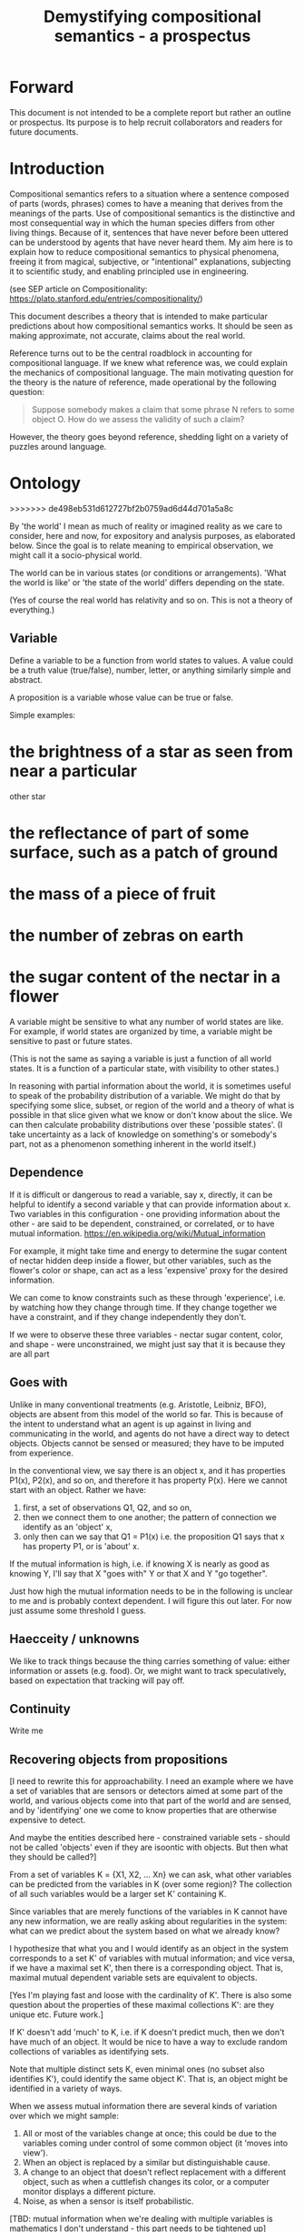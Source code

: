 #+TITLE: Demystifying compositional semantics - a prospectus

* Forward

This document is not intended to be a complete report but rather an
outline or prospectus.  Its purpose is to help recruit collaborators
and readers for future documents.

* Introduction

Compositional semantics refers to a situation where a sentence composed 
of parts (words, phrases) comes to have a meaning that derives from
the meanings 
of the parts.  Use of compositional semantics is the distinctive and
most consequential way in which the human species differs from other
living things.  Because of it, sentences that have
never before been uttered can be understood by agents that have never
heard them. My aim here is to explain how to reduce compositional
semantics to physical phenomena, freeing it from
magical, subjective, or "intentional" explanations,
subjecting it to scientific study, and enabling principled use in
engineering.

(see SEP article on Compositionality: https://plato.stanford.edu/entries/compositionality/)

This document describes a theory that is intended to make particular
predictions about how compositional semantics works.  It should be seen as making
approximate, not accurate, claims about the real world.

Reference turns out to be the central roadblock in accounting for
compositional language.  If we knew what reference was, we could
explain the mechanics of compositional language.  The main motivating
question for the theory is the nature of reference, made operational
by the following question:

    #+BEGIN_QUOTE
    Suppose somebody makes a claim that some phrase N refers to some
    object O.  How do we assess the validity of such a claim?
    #+END_QUOTE

However, the theory goes beyond reference, shedding light on a variety
of puzzles around language.

* Ontology
>>>>>>> de498eb531d612727bf2b0759ad6d44d701a5a8c

By 'the world' I mean as much of reality or imagined reality as we care to consider, here
and now, for expository and analysis purposes, as elaborated below.
Since the goal is to relate meaning to empirical observation, we might
call it a socio-physical world.

The world can be in various states (or conditions or arrangements).
'What the world is like' or 'the state of the world' differs
depending on the state.

(Yes of course the real world has relativity and so on.  This is not a
theory of everything.)

** Variable

Define a variable to be a function from world states to values.  A
value could be a truth value (true/false), number, letter, or anything
similarly simple and abstract.

A proposition is a variable whose value can be true or false.

Simple examples:
* the brightness of a star as seen from near a particular
  other star
* the reflectance of part of some surface, such as a patch of ground
* the mass of a piece of fruit
* the number of zebras on earth
* the sugar content of the nectar in a flower

A variable might be sensitive to what any number of world states
are like.  For example, if world states are organized by time, a
variable might be sensitive to past or future states.  

(This is not the same as saying a variable is just a function of all
world states.  It is a function of a particular state, with visibility
to other states.)

In reasoning with partial information about the world, it is sometimes
useful to speak of the probability distribution of a variable.  We
might do that by specifying some slice, subset, or region of the world
and a theory of what is possible in that slice given what we know or
don't know about the slice.  We can then calculate probability
distributions over these 'possible states'.  (I take uncertainty as a
lack of knowledge on something's or somebody's part, not as a
phenomenon something inherent in the world itself.)

** Dependence

If it is difficult or dangerous to read a variable, say x, directly,
it can be helpful to identify a second variable y that can provide information
about x.  Two variables in this configuration - one providing
information about the other - are said to be dependent, constrained, or correlated,
or to have mutual information.
https://en.wikipedia.org/wiki/Mutual_information

For example, it might take time and energy to determine the sugar
content of nectar hidden deep inside a flower, but other variables,
such as the flower's color or shape, can act as a less 'expensive'
proxy for the desired information.

We can come to know constraints such as these through 'experience',
i.e. by watching how they change through time.  If they change
together we have a constraint, and if they change independently they
don't.

If we were to observe these three variables - nectar sugar content,
color, and shape - were unconstrained, we might just say that it is because they are all part

** Goes with

Unlike in many conventional treatments (e.g. Aristotle, Leibniz, BFO),
objects are absent from this model of the world so far.
This is because of the intent to understand what an agent is up
against in living and communicating in the world, and agents do not
have a direct way to detect objects.  Objects cannot be sensed or
measured; they have to be imputed from experience.

In the conventional view, we say there is an object x, and it has
properties P1(x), P2(x), and so on, and therefore it has property
P(x).  Here we cannot start with an object.  Rather we have:

  1. first, a set of observations Q1, Q2, and so on,
  2. then we connect them to one another; the pattern of connection we
     identify as an 'object' x,
  3. only then can we say that Q1 = P1(x) i.e. the proposition Q1 says
     that x has property P1, or is 'about' x.

If the mutual information is high, i.e. if knowing X is nearly as good
as knowing Y, I'll say that X "goes with" Y or that X and Y "go
together".

Just how high the mutual information needs to be in the following is
unclear to me and is probably context dependent.  I will figure this
out later.  For now just assume some threshold I guess.

** Haecceity / unknowns
We like to track things because the thing carries something of value:
either information or assets (e.g. food).  Or, we might want to track
speculatively, based on expectation that tracking will pay off.
** Continuity
Write me
** Recovering objects from propositions

[I need to rewrite this for approachability.  I need an example where
we have a set of variables that are sensors or detectors aimed at some
part of the world, and various objects come into that part of the world
and are sensed, and by 'identifying' one we come to know properties
that are otherwise expensive to detect.

And maybe the entities described here - constrained variable sets -
should not be called 'objects' even if they are isoontic with
objects.  But then what they should be called?]

From a set of variables K = {X1, X2, ... Xn} we can ask, what other
variables can be predicted from the variables in K (over some region)?
The collection of all such variables would be a larger set K'
containing K.

Since variables that are merely functions of the variables in K cannot
have any new information, we are really asking about regularities in
the system: what can we predict about the system based on what we
already know?

I hypothesize that what you and I would identify as an object in
the system corresponds to a set K' of variables with mutual
information; and vice versa, if we have a maximal set K', then there
is a corresponding object.  That is, maximal mutual dependent variable
sets are equivalent to objects.

[Yes I'm playing fast and loose with the cardinality of K'.  There is
also some question about the properties of these maximal collections
K': are they unique etc.  Future work.]

If K' doesn't add 'much' to K, i.e. if K doesn't predict much, then we
don't have much of an object.  It would be nice to have a way to
exclude random collections of variables as identifying sets.

Note that multiple distinct sets K, even minimal ones (no subset
also identifies K'), could identify the same object K'.  That is, an
object might be identified in a variety of ways.

When we assess mutual information there are several kinds of
variation over which we might sample:
  1. All or most of the variables change at once; this could be due to
     the variables coming under control of some common object (it
     'moves into view').
  2. When an object is replaced by a similar but
     distinguishable cause.
  3. A change to an object that doesn't
     reflect replacement with a different object, such as when a cuttlefish changes
     its color, or a computer monitor displays a different picture.
  4. Noise, as when a sensor is itself probabilistic.

[TBD: mutual information when we're dealing with multiple variables is
mathematics I don't understand - this part needs to be tightened up]

One motivation for a probabilistic approach with multiple regions is
that it allows objects to change without immediately becoming
unrecognizable.  (The Ship of Theseus paradox has different answers
depending on the choice of region.)
>>>>>>> de498eb531d612727bf2b0759ad6d44d701a5a8c

** Decomposing proposition into predicate + subject
Write me.  I define 'predicate' and 'subject' here are 
semantic, not syntactic.  (The syntactic terms would ne
'predicate phrase' and 'subject phrase'.)
*** Property

A variable is a property of an object if has a dependence on the
object's other properties.  (or something like that.)
????
A variable is a property of an object if it belongs to the object's
variable set K'.  (?)

** Aboutness

A variable (and in particular a proposition) is about an object iff
its value is sensitive to the properties of the object, i.e. there is
some change to one of the object's properties that could
cause the value of the variable to change.

Aboutness is similar to propertyhood in being a relationship between
propositions and objects, and the latter implies the former.

[As usual, choice of region is important.]

** Gestalt and mereology
Maybe this goes in some other section.
* Agents

An agent is something that acts on its environment; not passively like a
rock or hammer, but actively.  Examples: robot, human, vervet monkey,
character in a video game.

(The agent's environment is all of the rest of the world other than
the agent.)

** Sensors and actuators

'Act on the environment' means exerting a force, either substantial force
such as locomotion or breaking something, or gentle force such as
or generating a sound,
writing on a piece of paper, 
altering the voltage level on a wire, 
or emitting light from a display,

A particular action that an agent can take is accomplished with some
part of the agent (organ, motor, muscle, light etc); such an agent
part is called an 'actuator'.

To be able to act differentially based on what its environment is
like, an agent also has to be able to detect forces that are applied
to the agent.  

An agent therefore transduces information from its environment,
together with its memory of what has happened before, to form
additional memories and/or to transmit information to its environment.

Thus, agents have parts we'll call 'sensors': detectors of light,
sound, touch, etc.

** Virtual sensors and actuators

An agent may take in sensor information in a series of processing steps.

At the agent/environment interface, there is a physical linkage
between the state of some part of the environment and the state of
some part of the agent.  The environment-adjacent agent part
is a sensor.

For any sensor, and any state the sensor might take on, it is useful
to consider the variable whose value at any time is the sensor's state
at that time.

Typically there is 'circuitry' to process and combine signals coming
from sensors.  The output point of such circuitry is a manifest
variable which, because its value/state is derived from sensor states,
might be called a 'virtual sensor'.  For simplicity I will sometimes
simply use the word 'sensor' for either a sensor or a virtual sensor.
If readers object I will reconsider this terminology.

['virtual sensor' is maybe not a good term.  think about this.]

[not to head off complaints about attenuation, feedback, and so on.
not relevant.]

The same reasoning works in reverse to yield the idea of a virtual
actuator, whose action devolves into the action of more actual
actuators.

An example of such circuitry is tracking.  As something in the
environment moves, or as the agent or one of its sensor-carrying parts
(e.g. eye or ear) moves, the agent may have virtual sensors whose
values correspond to the position or other properties of the moving
entity.  The virtual sensor is a complicated function of actual
sensors.

Some important kinds of sensation may be elicited by the agent
performing an 'experiment', meaning that an actuation/sensation
sequence results in a virtual sensor yielding information not
available in other ways.

** Payoff

Agents may derive benefit or harm from what happens to them, including
their own actions.  The benefit or harm is detected through their
senses, perhaps with some delay.  I think of the payoff as a numerical
quantity, intended to model fitness (in an evolved species), money (in
a commercial product), points (in a game), happiness, etc.  But I do
not care to develop this formally.

An agent will, other things being equal, tend to choose the highest
payoff (or expected payoff) action, if it has a choice.

** Cooperation

When two agents interact, the interaction is called cooperative if the
payoff to both agents is positive.  Otherwise, it is ... not.

When the payoff is positive for one but not the other, the
interaction is exploitative.  Such an interaction pattern can only be
maintained by restricting the "victim's" choices so that the desired
outcome has the highest payoff for them even though that payoff is
negative.

Voluntary non-cooperative interactions tend to be extinguished over
time, since the losing agent will tend to learn to stay out of them.

Ordinarily we would judge cooperation by intent; that is, an agent
might intend to produce positive payoffs, but might 'make a mistake'
or 'be the victim of bad information' or the interaction might not
turn out well due to 'bad luck'.  We might still call their behavior
cooperative.  If cooperation were the focus of this prospectus, it
would be important to distinguish factual payoff from expected payoff.

** Dualities
* Communication
** Channel

A channel connects two agents A and B so that they can interact.  One
agent, the 'speaker' or 'sender' or 'writer', can change the state of
the channel, and the other, the 'listener' or 'receiver' or 'reader',
can sense the state.

B is thereby connected indirectly to A's actuators, and A is connected
indirectly to B's sensors.  The forces involved are typically gentle.
Communication does not result in any direct physical payoff or loss to
the participants [notwithstanding the 'handicap principle' and
expensive media; TBD].

** Sentence

The state of a channel is called a 'call' or a 'sentence' or a 'message'.

An 'atomic' sentence is one without independently meaningful parts
(e.g. the call of a vervet monkey, cry of a baby, or an emergency word
like "help!").  A 'compound' or 'composed' sentence is one with parts
(as in a multi-word sentence uttered by an adult human or robot).

** Sayability

Suppose A is communicating with B over a channel.
A sentence is sayable in a context if, when A says it, the
outcome is a cooperative (positive payoff) interaction between A and B.

A positive payoff to B can result if the sentence 'provides useful
information'.  A is acting, in effect, as an extension of B's sensors.
Such sentences are called declarative.  They have an expected positive
payoff to B.  A may receive an indirect positive payoff via
reciprocation, inclusive fitness, amortization, or in some other way.

A positive payoff to A can result from B doing something on A's
behalf.  B is acting, in effect, as a new actuator for A.  We
call these imperative sentences.  They have an expected positive
payoff to A, and an indirect payoff to B.

A question is an imperative sentence that requests information (an
answer).

Sayability is to be determined on amortized or average payoffs;
it is not meant to refer to an individual interaction.

Conventionally we would speak of a sentence being true, rather than
being sayable, but there is no effective way to assess truth other
than by looking at whether the sentence has a 'good' vs. 'bad'
payoffs.  Sayability is an idea that makes sense in terms of biology
and evolution; it does not require appeal to cognition or metaphysics.
This is not to say truth is meaningless or arbitrary; it is just not
helpful in this analysis to attribute it to the agents' communication.

In many situations it would be natural to use sayability as evidence
of truth, and non-sayability as evidence of falsity, so it is easy and
probably not too harmful to confuse sayability and truth.

Sayability may not be directly observable, but we can gather evidence
about it.
  1. If an agent says S, it is probably sayable (in that context).
  2. If an agent does not say S when otherwise it might, maybe it's
     not sayable.
  3. If we have a way to ask an agent whether it thinks it would be OK
     for it to say S (i.e. whether S is sayable), we might simply ask it.
  4. Of course, we can try to measure payoffs directly.

Whether sayability is a property of a sentence depends on whether the
region in question contains variation in the meaning of the sentence
(e.g. if there are multiple languages, or if meaning varies depending
on which speakers/listeners are involved).

** Sentence meaning

The meaning of a sentence is a proposition; specifically, a
proposition that is true if and only if the sentence is sayable.

Presumably the sentence is sayable (or not) _because_ the proposition
is true (false), but such causation would usually be complex.
Fortunately we don't need to understand what the causation is.

** Example: vervet monkey (signaling systems)
* Composition
** Sentence parts

Sentences in natural language come in a variety of compositional
forms, but the canonical structure of a subject phrase composed with a
predicate phrase is at the core of language; everything else
(prepositional clauses, conjunctions, appositives, etc.) is an
elaboration.  I will stick to the canonical form because my aim is
only to explain reference, not all of language.

** Reference

We come to the motivating question now: Suppose somebody makes a claim
that some phrase N refers to some object O.  How do we assess the
validity of such a claim?

To drive home that this is a rigorous question free of metaphysics, we
can put it in software engineering terms: Suppose a piece of software
is said to use phrase N to refer to some object O.  How do we write a
unit test for that property?  Or, how would we detect a bug in the
program caused by an error in reference?

The theory leads to the following definition of reference:

    #+BEGIN_QUOTE
    A noun phrase N refers to object O iff for every sentence S having
    N as its subject phrase, S means a proposition that is about O.
    #+END_QUOTE

(See above for 'means', 'proposition', and 'about'.)

This would predict, for example, that in learning 'what N refers to', an
agent learns the sayability of a number of sentences S that lexically
include N, and interpolates an object hypothesis (the referent of N)
that goes with the propositions that are the meanings of the sentences
S.

Every part of the theory rests on a foundation of variables, sentences,
and sayability.  These are all external phenomena that can be observed
and measured.  There is no appeal to 'mental models' or 'concepts'.

We are led to this reduction because the theory provides no
other way to define reference.

How well this matches the way "reference" is used in ordinary language
remains to be seen.

** Predication

For compositionality, we need for both subjects and predicates to have
meaning that enables their use in new sentences.  Object hypotheses
liberate noun phrases from the sentences they inhabit and permit them
to join with new predicates, but we must also have some theory of the
independence of predicates.

I've been so busy with reference I haven't had time to nail this down.
But my feeling is that it will end up being much easier than
reference.  My working hypothesis is that a predicate is best modeled
as a 'procedure' that acts quasi-computationally on an object
hypothesis to yield a truth value.

(Actually an agent will have multiple 'competencies' around subjects
and predicates, not just for assessing truth/sayability but also for bringing it
about, as for the interpretation of imperatives.)

An important case to consider is requests to make things.  "Make me an
omelet" has a reference to an omelet that does not yet exist, but will
exist after the request is carried out.  Computationally, the
predicate "Make me ---" operates not on the omelet, but on the omelet
hypothesis.  The hypothesis in turn can be consulted to determine what
ingredients should be used, by asking it what one would observe should
the request be successfully carried out.

** Object hypothesis

Common sense tells us that agents perceive objects, but this has to be
explained in terms of the apparatus built up so far (variables,
sensors, ...).

Sensors obtain information from the agent's environment by relaying
state across the agent/environment boundary.  The agent can detect
which variables (thus read) 'go with' which other ones (are predictive
of the others, similar to 'correlated'), and we can suppose that they
form 'object hypotheses' consisting of variables that they know about
that go together.  Object hypotheses help them make predictions, and
better predictions lead to higher payoffs.

If two agents are together in a region, they are 'likely' to form
similar object hypotheses when 'looking at' the same parts of the
region, even if they have different types of sensors.  This is because
forces arising from some single 'real' object (one that you and I
would recognize as such) lead to peripheral sensations for both
agents.  Manifest variables in an object hypothesis 'go with'
theoretical variables derived from an object's state.

However, agreement on object hypotheses is by no means guaranteed.
Agents are always dealing with incomplete information and can in good
faith reach different conclusions in the same situation.

* Exploration
** Assessing meaning and reference

Assays of sentence meaning (sayability) cannot be exhaustive because
we would have to measure payoffs in all possible situations, while
controlling for agents' memories (experience).  This might be possible
in a laboratory setting, but is not practical in any realistic
setting.  We can, however, make pretty good hypotheses of meaning with
limited data, by reasoning about agents and environments (using our own knowledge of
them) and applying common sense assumptions to seek the best hypotheses
of meaning that fit available data.

Similarly, because there are so many predicate phrases that might
combine with a given noun phrase to form sentences, we cannot
enumerate and test them all, and we may have to use heuristics to
determine reference.

These definitions of meaning and reference may be exact, but in
practice, meaning and reference are unknowable.  This may feel
unsatisfactory, but remember that there is no definite knowledge in
science at all, only hypotheses that fit the available data better or
worse than one another.

** Cross-agent sameness judgments
Write me.
** Unit tests

[Placeholder.  If I'm right then I've established that a computer
really is capable of genuine meaning and reference, not just "form
filling", but only under certain circumstances.  I should be able to
spell out the implications of the theory for 'knowledge
representation' and robot language.]

* Other topics TBD
** Prior work

Leibniz, Frege, Russell, Wittgenstein, Skinner, Quine, Millikan,
Horwich, Kripke, Gopnik, Harman, Yablo, many others.

Not totally happy with Chomsky.

** Drifting
** Mereology

An object, and a part of that object, require different object
hypotheses.  Explain.

** Parsing (parts-ing)
what did I mean by this?
** Species (generic individuals)
** Cheating

Suppose A says something and B acts in response.  If A receives a
positive payoff but B receives a negative payoff (i.e. penalty), we
might say A 'lied' to B or A 'tricked' B or A said something that
wasn't 'true'.  (It's also possible that A made a mistake.)

If A receives a negative payoff and B a positive payoff, we could say
B 'betrayed' A by performing an action not favorable to A, when A
trusted B to perform the favorable action it expected.
(But it's also possible that B made a mistake).

** Community

In principle, language could be negotiated independently between each
pair of communicators, but in practice the is little cost and enormous
benefit for an agent to be able to use the same language with multiple
speakers.  Doing so reduces learning time and the potential for
mistakes.  An agent can learn language from one source and then
practice it with another.  In a community of language users there may
be discrepancies to deal with between different communicator pairs,
but these can be treated either as inconsistencies to be 'corrected',
or as exceptions that just have to be remembered.

** Language

A language is a set of practices used by individual agents in
communicating with another agent.  From the perspective of this point
in the exposition, a language would be simply a correspondence between
a number of sentences and their meanings, but we would want to expand
this to other practices as we look further.

** Power PO

An interaction can 'go bad' in that agent A can say something,
expecting a positive payoff to both A and the listening agent B, but
one or the other payoff turns out to be zero or negative.  The 
payoffs depend on the behavior of both agents ('saying the right thing' and
'doing the right thing'), so it is possible that the payoffs can be positive if
either A or B changes its behavior.  There may be a choice to be made
between A changing or B changing, if either change will lead to
positive payoffs.  In this situation there can be a negotiation to
determine which one changes.

In some cases negotiation is impossible because feedback
is impossible or rejected, but suppose that it is possible.

Typically neither agent really wants to change.  The consequences of
the negotiation go beyond just this one interaction since the changing
agent will have to decide whether to apply its change to future
interactions with the other agent, and to its interactions with other
agents.

If the negotiation leads to A changing what it says, it might be
described in normative terms as "A said the wrong thing to B, it
should have said this other thing".  If it leads to B changing what it
does, it might be described as "B misunderstood what A said, it should
have understood it in this other way".

A power imbalance between A and B might determine the outcome of the
negotiation.  If A has more power than B, then it may feel it does not
need to change what it says, and will pressure B to "capitulate" by
changing its behavior.  If B has more power, it may feel it does not
need to change what it does, and it will pressure A to "capitulate" by
changing what it says.

** Objects change

In order to make use of an object hypothesis when appropriate an agent
must be able to discriminate situations where the hypothesis is likely
to work (the object is 'identified') and those where it is not (what
is seen is not 'identified' as the object).

The theory implies some position on the Ship of Theseus.  What is it?

** Child development

Infants learn meaning quickly and apparently with very little data.
Is what an infant does consistent with what I've outlined?

** What does this have to do with HTTPrange-14?

The infamous HTTPrange-14 question hinged on what a particular kind of
URL (or URI) refers to, and years of bickering by many very clever
people didn't lead to any progress on the question.

https://en.wikipedia.org/wiki/HTTPRange-14

Standards are most successful when they are accompanied by good unit
tests, so in order to steer the group away from metaphysics and
bullying, I asked the question, how would someone write a unit test to
detect variance against _any_ requirement having to do with reference?
There was no answer to this question.
* Acknowledgments

Much indebted to Brian Cantwell Smith, Henry S. Thompson, and Gerry Sussman.

Thanks to Christine Lemuel-Webber for comments.

